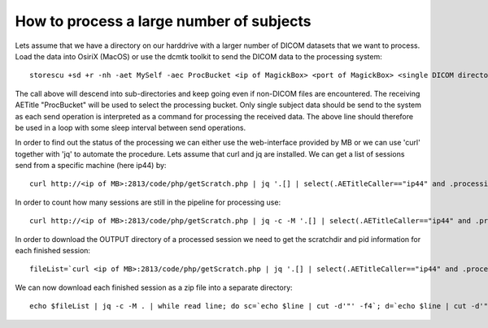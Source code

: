 .. _LargeProjects:

*******************************************
How to process a large number of subjects
*******************************************

Lets assume that we have a directory on our harddrive with a larger number of DICOM datasets that we want to process. Load the data into OsiriX (MacOS) or use the dcmtk toolkit to send the DICOM data to the processing system::

   storescu +sd +r -nh -aet MySelf -aec ProcBucket <ip of MagickBox> <port of MagickBox> <single DICOM directory>

The call above will descend into sub-directories and keep going even if non-DICOM files are encountered. The receiving AETitle "ProcBucket" will be used to select the processing bucket. Only single subject data should be send to the system as each send operation is interpreted as a command for processing the received data. The above line should therefore be used in a loop with some sleep interval between send operations.

In order to find out the status of the processing we can either use the web-interface provided by MB or we can use 'curl' together with 'jq' to automate the procedure. Lets assume that curl and jq are installed. We can get a list of sessions send from a specific machine (here ip44) by::

   curl http://<ip of MB>:2813/code/php/getScratch.php | jq '.[] | select(.AETitleCaller=="ip44" and .processingTime!="0")'

In order to count how many sessions are still in the pipeline for processing use::

   curl http://<ip of MB>:2813/code/php/getScratch.php | jq -c -M '.[] | select(.AETitleCaller=="ip44" and .processingTime=="0")' | wc -l

In order to download the OUTPUT directory of a processed session we need to get the scratchdir and pid information for each finished session::

   fileList=`curl <ip of MB>:2813/code/php/getScratch.php | jq '.[] | select(.AETitleCaller=="ip44" and .processingTime!="0")' | jq '{"scratchdir": .scratchdir, "pid": .pid}'`

We can now download each finished session as a zip file into a separate directory::

   echo $fileList | jq -c -M . | while read line; do sc=`echo $line | cut -d'"' -f4`; d=`echo $line | cut -d'"' -f8`; mkdir -p "$d"; cd $d; curl -o ${d}.zip http://<ip of MB>:2813/code/php/getOutputZip.php?folder=$sc; cd ..; done

